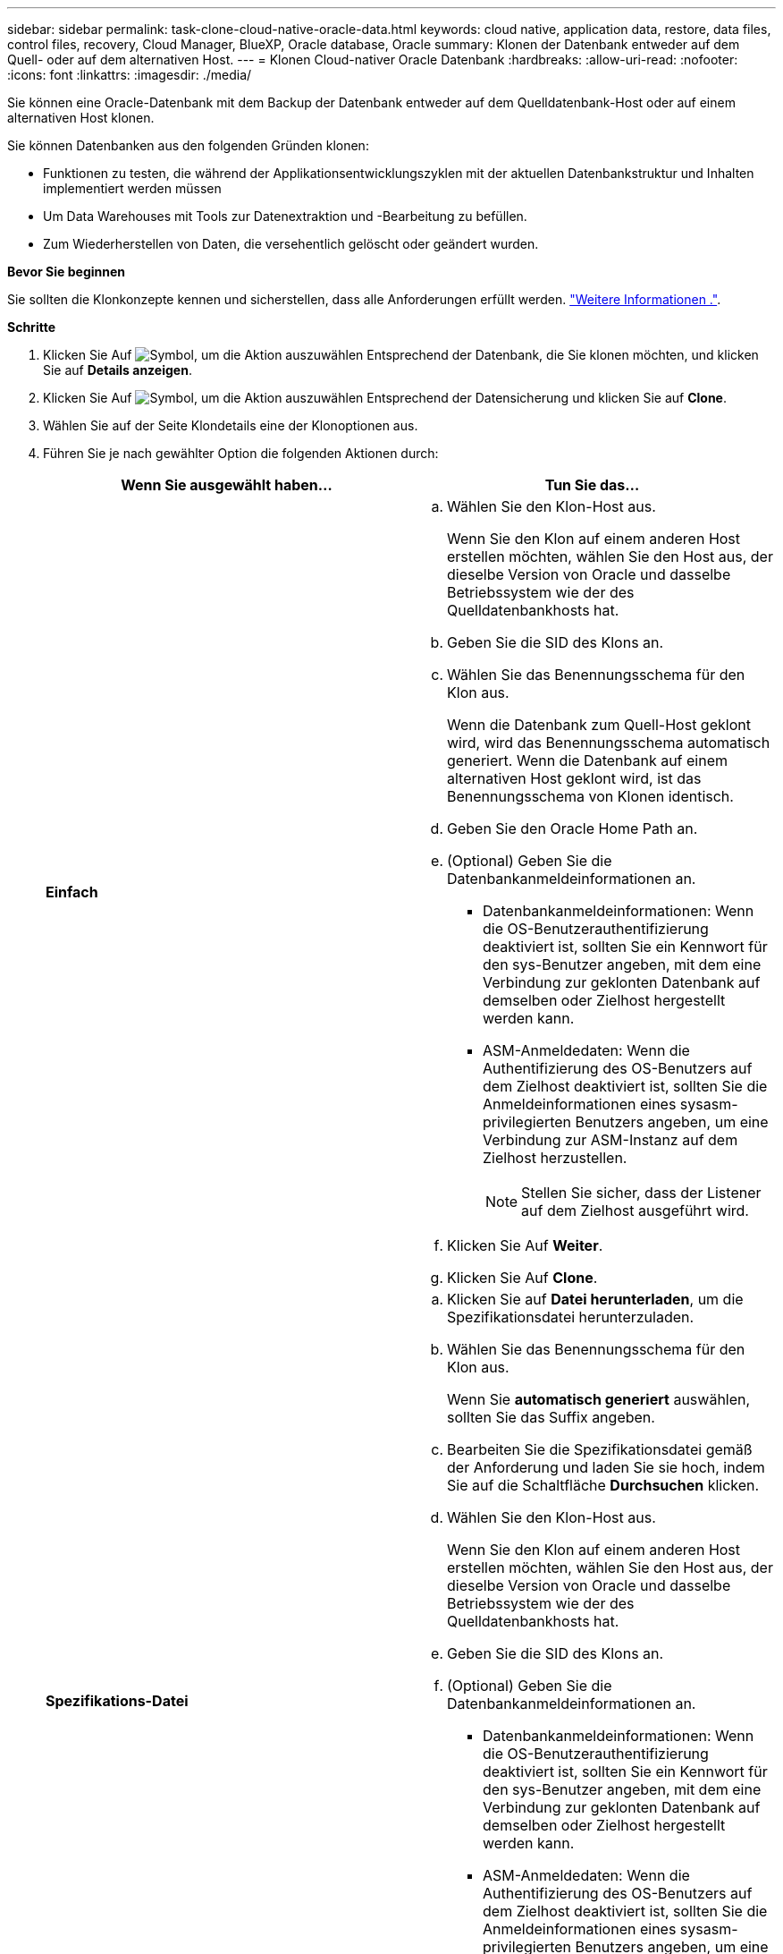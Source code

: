 ---
sidebar: sidebar 
permalink: task-clone-cloud-native-oracle-data.html 
keywords: cloud native, application data, restore, data files, control files, recovery, Cloud Manager, BlueXP, Oracle database, Oracle 
summary: Klonen der Datenbank entweder auf dem Quell- oder auf dem alternativen Host. 
---
= Klonen Cloud-nativer Oracle Datenbank
:hardbreaks:
:allow-uri-read: 
:nofooter: 
:icons: font
:linkattrs: 
:imagesdir: ./media/


[role="lead"]
Sie können eine Oracle-Datenbank mit dem Backup der Datenbank entweder auf dem Quelldatenbank-Host oder auf einem alternativen Host klonen.

Sie können Datenbanken aus den folgenden Gründen klonen:

* Funktionen zu testen, die während der Applikationsentwicklungszyklen mit der aktuellen Datenbankstruktur und Inhalten implementiert werden müssen
* Um Data Warehouses mit Tools zur Datenextraktion und -Bearbeitung zu befüllen.
* Zum Wiederherstellen von Daten, die versehentlich gelöscht oder geändert wurden.


*Bevor Sie beginnen*

Sie sollten die Klonkonzepte kennen und sicherstellen, dass alle Anforderungen erfüllt werden. link:concept-clone-cloud-native-oracle-concepts.html["Weitere Informationen ."].

*Schritte*

. Klicken Sie Auf image:icon-action.png["Symbol, um die Aktion auszuwählen"] Entsprechend der Datenbank, die Sie klonen möchten, und klicken Sie auf *Details anzeigen*.
. Klicken Sie Auf image:icon-action.png["Symbol, um die Aktion auszuwählen"] Entsprechend der Datensicherung und klicken Sie auf *Clone*.
. Wählen Sie auf der Seite Klondetails eine der Klonoptionen aus.
. Führen Sie je nach gewählter Option die folgenden Aktionen durch:
+
|===
| Wenn Sie ausgewählt haben... | Tun Sie das... 


 a| 
*Einfach*
 a| 
.. Wählen Sie den Klon-Host aus.
+
Wenn Sie den Klon auf einem anderen Host erstellen möchten, wählen Sie den Host aus, der dieselbe Version von Oracle und dasselbe Betriebssystem wie der des Quelldatenbankhosts hat.

.. Geben Sie die SID des Klons an.
.. Wählen Sie das Benennungsschema für den Klon aus.
+
Wenn die Datenbank zum Quell-Host geklont wird, wird das Benennungsschema automatisch generiert. Wenn die Datenbank auf einem alternativen Host geklont wird, ist das Benennungsschema von Klonen identisch.

.. Geben Sie den Oracle Home Path an.
.. (Optional) Geben Sie die Datenbankanmeldeinformationen an.
+
*** Datenbankanmeldeinformationen: Wenn die OS-Benutzerauthentifizierung deaktiviert ist, sollten Sie ein Kennwort für den sys-Benutzer angeben, mit dem eine Verbindung zur geklonten Datenbank auf demselben oder Zielhost hergestellt werden kann.
*** ASM-Anmeldedaten: Wenn die Authentifizierung des OS-Benutzers auf dem Zielhost deaktiviert ist, sollten Sie die Anmeldeinformationen eines sysasm-privilegierten Benutzers angeben, um eine Verbindung zur ASM-Instanz auf dem Zielhost herzustellen.
+

NOTE: Stellen Sie sicher, dass der Listener auf dem Zielhost ausgeführt wird.



.. Klicken Sie Auf *Weiter*.
.. Klicken Sie Auf *Clone*.




 a| 
*Spezifikations-Datei*
 a| 
.. Klicken Sie auf *Datei herunterladen*, um die Spezifikationsdatei herunterzuladen.
.. Wählen Sie das Benennungsschema für den Klon aus.
+
Wenn Sie *automatisch generiert* auswählen, sollten Sie das Suffix angeben.

.. Bearbeiten Sie die Spezifikationsdatei gemäß der Anforderung und laden Sie sie hoch, indem Sie auf die Schaltfläche *Durchsuchen* klicken.
.. Wählen Sie den Klon-Host aus.
+
Wenn Sie den Klon auf einem anderen Host erstellen möchten, wählen Sie den Host aus, der dieselbe Version von Oracle und dasselbe Betriebssystem wie der des Quelldatenbankhosts hat.

.. Geben Sie die SID des Klons an.
.. (Optional) Geben Sie die Datenbankanmeldeinformationen an.
+
*** Datenbankanmeldeinformationen: Wenn die OS-Benutzerauthentifizierung deaktiviert ist, sollten Sie ein Kennwort für den sys-Benutzer angeben, mit dem eine Verbindung zur geklonten Datenbank auf demselben oder Zielhost hergestellt werden kann.
*** ASM-Anmeldedaten: Wenn die Authentifizierung des OS-Benutzers auf dem Zielhost deaktiviert ist, sollten Sie die Anmeldeinformationen eines sysasm-privilegierten Benutzers angeben, um eine Verbindung zur ASM-Instanz auf dem Zielhost herzustellen.
+

NOTE: Stellen Sie sicher, dass der Listener auf dem Zielhost ausgeführt wird.



.. Klicken Sie Auf *Weiter*.
.. Klicken Sie Auf *Clone*.


|===
. Klicken Sie Auf image:button_plus_sign_square.png["Symbol, um die Aktion auszuwählen"] Neben *Filter by* und wählen Sie *Clone-Optionen* > *Klone*, um die Klone anzuzeigen.

